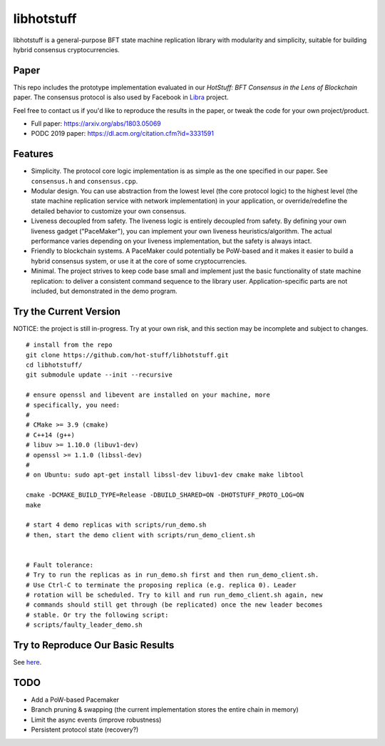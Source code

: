 libhotstuff
-----------

libhotstuff is a general-purpose BFT state machine replication library with
modularity and simplicity, suitable for building hybrid consensus
cryptocurrencies.

Paper
=====

This repo includes the prototype implementation evaluated in our *HotStuff: BFT
Consensus in the Lens of Blockchain* paper. The consensus protocol is also used
by Facebook in Libra_ project.

Feel free to contact us if you'd like to reproduce the results in the paper, or
tweak the code for your own project/product.

- Full paper: https://arxiv.org/abs/1803.05069
- PODC 2019 paper: https://dl.acm.org/citation.cfm?id=3331591

.. _Libra: https://github.com/libra

Features
========

- Simplicity. The protocol core logic implementation is as simple as the one
  specified in our paper. See ``consensus.h`` and ``consensus.cpp``.

- Modular design. You can use abstraction from the lowest level (the core
  protocol logic) to the highest level (the state machine replication service
  with network implementation) in your application, or override/redefine the
  detailed behavior to customize your own consensus.

- Liveness decoupled from safety. The liveness logic is entirely decoupled from
  safety. By defining your own liveness gadget ("PaceMaker"), you can implement
  your own liveness heuristics/algorithm.  The actual performance varies
  depending on your liveness implementation, but the safety is always intact.

- Friendly to blockchain systems. A PaceMaker could potentially be PoW-based and
  it makes it easier to build a hybrid consensus system, or use it at the core of
  some cryptocurrencies.

- Minimal. The project strives to keep code base small and implement just the
  basic functionality of state machine replication: to deliver a consistent
  command sequence to the library user. Application-specific parts are not
  included, but demonstrated in the demo program.

Try the Current Version
=======================

NOTICE: the project is still in-progress. Try at your own risk, and this
section may be incomplete and subject to changes.

::

    # install from the repo
    git clone https://github.com/hot-stuff/libhotstuff.git
    cd libhotstuff/
    git submodule update --init --recursive

    # ensure openssl and libevent are installed on your machine, more
    # specifically, you need:
    #
    # CMake >= 3.9 (cmake)
    # C++14 (g++)
    # libuv >= 1.10.0 (libuv1-dev)
    # openssl >= 1.1.0 (libssl-dev)
    #
    # on Ubuntu: sudo apt-get install libssl-dev libuv1-dev cmake make libtool

    cmake -DCMAKE_BUILD_TYPE=Release -DBUILD_SHARED=ON -DHOTSTUFF_PROTO_LOG=ON
    make

    # start 4 demo replicas with scripts/run_demo.sh
    # then, start the demo client with scripts/run_demo_client.sh


    # Fault tolerance:
    # Try to run the replicas as in run_demo.sh first and then run_demo_client.sh.
    # Use Ctrl-C to terminate the proposing replica (e.g. replica 0). Leader
    # rotation will be scheduled. Try to kill and run run_demo_client.sh again, new
    # commands should still get through (be replicated) once the new leader becomes
    # stable. Or try the following script:
    # scripts/faulty_leader_demo.sh

Try to Reproduce Our Basic Results
==================================

See here_.

TODO
====

- Add a PoW-based Pacemaker
- Branch pruning & swapping (the current implementation stores the entire chain in memory)
- Limit the async events (improve robustness)
- Persistent protocol state (recovery?)

.. _here: https://github.com/yylluu/libhotstuff/tree/master/scripts/deploy
